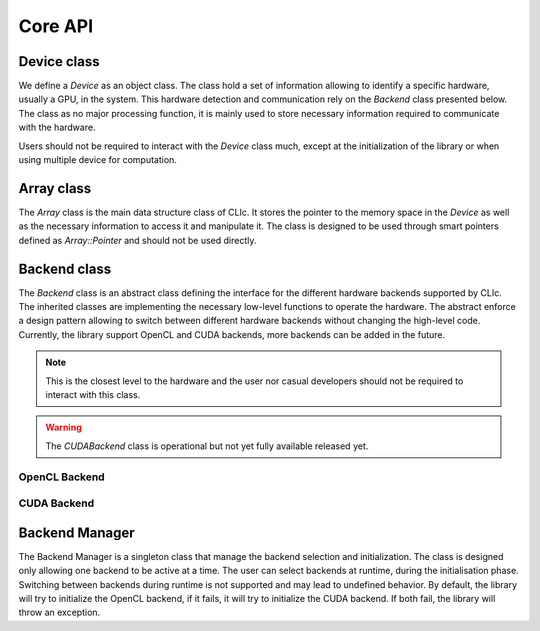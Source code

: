 Core API
========

Device class
------------

We define a `Device` as an object class. The class hold a set of information allowing to identify a specific hardware, usually a GPU, in the system. 
This hardware detection and communication rely on the `Backend` class presented below. The class as no major processing function, it is mainly used to store
necessary information required to communicate with the hardware.

Users should not be required to interact with the `Device` class much, except at the initialization of the library or when using multiple device for computation.

.. doxygenclass:: cle::Device
    :members:


Array class
-----------

The `Array` class is the main data structure class of CLIc. It stores the pointer to the memory space in the `Device` as well as the necessary information to access it and manipulate it.
The class is designed to be used through smart pointers defined as `Array::Pointer` and should not be used directly.  

.. doxygenclass:: cle::Array
    :members:


Backend class
-------------

The `Backend` class is an abstract class defining the interface for the different hardware backends supported by CLIc. The inherited classes are implementing the necessary low-level functions
to operate the hardware. The abstract enforce a design pattern allowing to switch between different hardware backends without changing the high-level code. Currently, the library support
OpenCL and CUDA backends, more backends can be added in the future.

.. note:: 

    This is the closest level to the hardware and the user nor casual developers should not be required to interact with this class.

.. warning:: 

    The `CUDABackend` class is operational but not yet fully available released yet.

.. doxygenclass:: cle::Backend
    :members:  

OpenCL Backend
~~~~~~~~~~~~~~

.. doxygenclass:: cle::OpenCLBackend
    :members:  

CUDA Backend
~~~~~~~~~~~~

.. doxygenclass:: cle::CUDABackend
    :members:  

Backend Manager
---------------

The Backend Manager is a singleton class that manage the backend selection and initialization. The class is designed only allowing one backend to be active at a time. The user can select 
backends at runtime, during the initialisation phase. Switching between backends during runtime is not supported and may lead to undefined behavior. By default, the library will try to
initialize the OpenCL backend, if it fails, it will try to initialize the CUDA backend. If both fail, the library will throw an exception.

.. doxygenclass:: cle::BackendManager
    :members:



